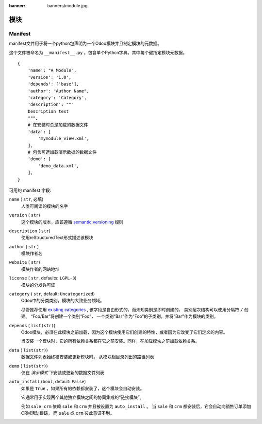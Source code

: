 :banner: banners/module.jpg

=======
模块
=======



.. _reference/module/manifest:

Manifest
========


manifest文件用于将一个python包声明为一个Odoo模块并且制定模块的元数据。

这个文件被命名为 ``__manifest__.py`` ，包含单个Python字典，其中每个键指定模块元数据。

::

    {
        'name': "A Module",
        'version': '1.0',
        'depends': ['base'],
        'author': "Author Name",
        'category': 'Category',
        'description': """
        Description text
        """,
        # 在安装时总是加载的数据文件
        'data': [
            'mymodule_view.xml',
        ],
        # 包含可选加载演示数据的数据文件
        'demo': [
            'demo_data.xml',
        ],
    }

可用的 manifest 字段:

``name`` ( ``str``, 必填)
    人类可阅读的模块的名字
``version`` ( ``str``)
    这个模块的版本，应该遵循 `semantic versioning`_ 规则
``description`` ( ``str``)
    使用reStructuredText形式描述该模块
``author`` ( ``str`` )
    模块作者名
``website`` ( ``str``)
    模块作者的网站地址
``license`` ( ``str``, defaults: ``LGPL-3``)
    模块的分发许可证
``category`` ( ``str``, default: ``Uncategorized``)
    Odoo中的分类类别，模块的大致业务领域。

    尽管推荐使用 `existing categories`_ , 该字段是自由形式的，而未知类别是即时创建的。
    类别层次结构可以使用分隔符 ``/`` 创建。 “Foo/Bar”将创建一个类别“Foo”，
    一个类别“Bar”作为“Foo”的子类别，并将“Bar”作为模块的类别。
``depends`` ( ``list(str)``)
    Odoo模块，必须在此模块之前加载，因为这个模块使用它们创建的特性，或者因为它改变了它们定义的内容。

    当安装一个模块时，它的所有依赖关系都在它之前安装。同样，在加载模块之前加载依赖关系。
``data`` ( ``list(str)``)
    数据文件列表始终被安装或更新模块时。 从模块根目录列出的路径列表
``demo`` ( ``list(str)``)
    仅在 *演示模式* 下安装或更新的数据文件列表
``auto_install`` (``bool``, default: ``False``)
    如果是 ``True`` ，如果所有的依赖都安装了，这个模块会自动安装。

    它通常用于实现两个其他独立模块之间的协同集成的“链接模块”。

    例如 ``sale_crm`` 依赖 ``sale`` 和 ``crm`` 并且被设置为 ``auto_install`` 。
    当 ``sale`` 和 ``crm`` 都安装后，它会自动向销售订单添加CRM活动跟踪，
    而 ``sale`` 或 ``crm`` 彼此意识不到。

.. _semantic versioning: http://semver.org
.. _existing categories:
     https://github.com/odoo/odoo/blob/master/odoo/addons/base/module/module_data.xml

